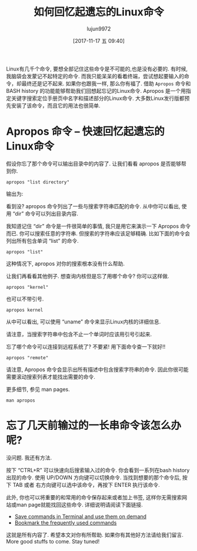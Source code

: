 #+TITLE: 如何回忆起遗忘的Linux命令
#+URL: https://www.ostechnix.com/easily-recall-forgotten-linux-commands/
#+AUTHOR: lujun9972
#+TAGS: apropos history bash
#+DATE: [2017-11-17 五 09:40]
#+LANGUAGE:  zh-CN
#+OPTIONS:  H:6 num:nil toc:t \n:nil ::t |:t ^:nil -:nil f:t *:t <:nil


Linux有几千个命令, 要想全部记住这些命令是不可能的,也是没有必要的. 有时候,我脑袋会发蒙记不起特定的命令. 而我只能呆呆的看着终端，尝试想起要输入的命令，却最终还是记不起来.
如果你也跟我一样, 那么你有福了. 借助 =Apropos= 命令和 BASH history 的功能能够帮助我们回想起忘记的Linux命令. 
Apropos 是一个用指定关键字搜索定位手册页中名字和描述部分的Linux命令. 大多数Linux发行版都预先安装了该命令，而且它的用法也很简单.

* Apropos 命令 – 快速回忆起遗忘的Linux命令

假设你忘了那个命令可以输出目录中的内容了. 让我们看看 apropos 是否能够帮到你.

#+BEGIN_SRC shell
  apropos "list directory"
#+END_SRC

输出为:[[http://www.ostechnix.com/wp-content/uploads/2017/11/apropos.png]]

看到没? apropos 命令列出了一些与搜索字符串匹配的命令. 从中你可以看出, 使用 “dir” 命令可以列出目录内容.

我知道记住 “dir” 命令是一件很简单的事情, 我只是用它来演示一下 Apropos 命令而已. 你可以搜索任意的字符串. 但搜索的字符串应该足够精确.
比如下面的命令会列出所有包含单词 “list” 的命令.

#+BEGIN_SRC shell
  apropos "list"
#+END_SRC

这种情况下, apropos 对你的搜索根本没有什么帮助.

让我们再看看其他例子. 想查询内核但是忘了用哪个命令? 你可以这样做.

#+BEGIN_SRC shell
  apropos "kernel"
#+END_SRC

也可以不带引号.

#+BEGIN_SRC shell
  apropos kernel
#+END_SRC

[[http://www.ostechnix.com/wp-content/uploads/2017/11/DeepinScreenshot_mate-terminal_20171115190817.png]]

从中可以看出, 可以使用 “uname” 命令来显示Linux内核的详细信息.

请注意，当搜索字符串中包含不止一个单词时应该用引号引起来.

忘了哪个命令可以连接到远程系统了? 不要紧! 用下面命令查一下就好!!

#+BEGIN_SRC shell
  apropos "remote"
#+END_SRC

请注意, Apropos 命令会显示出所有描述中包含搜索字符串的命令. 因此你很可能需要滚动搜索列表才能找出需要的命令.

更多细节, 参见 man pages.

#+BEGIN_SRC shell
  man apropos
#+END_SRC

* 忘了几天前输过的一长串命令该怎么办呢?

没问题. 我还有方法.

按下 “CTRL+R” 可以快速向后搜索输入过的命令. 你会看到一系列在bash history出现的命令.
使用 UP/DOWN 方向键可以切换命令. 当找到想要的那个命令后, 按下 TAB 或者 右方向键可以选中该命令，再按下 ENTER 执行该命令.

此外, 你也可以将重要的和常用的命令保存起来或者加上书签, 这样你无需搜索网站或man page就能找回这些命令. 
详细说明请阅读下面链接.

+ [[https://www.ostechnix.com/save-commands-terminal-use-demand/][Save commands in Terminal and use them on demand]]
+ [[https://www.ostechnix.com/bookmark-linux-commands-easier-repeated-invocation/][Bookmark the frequently used commands]]

这就是所有内容了. 希望本文对你有所帮助. 如果你有其他好方法请给我们留言. More good stuffs to come. Stay tuned!
